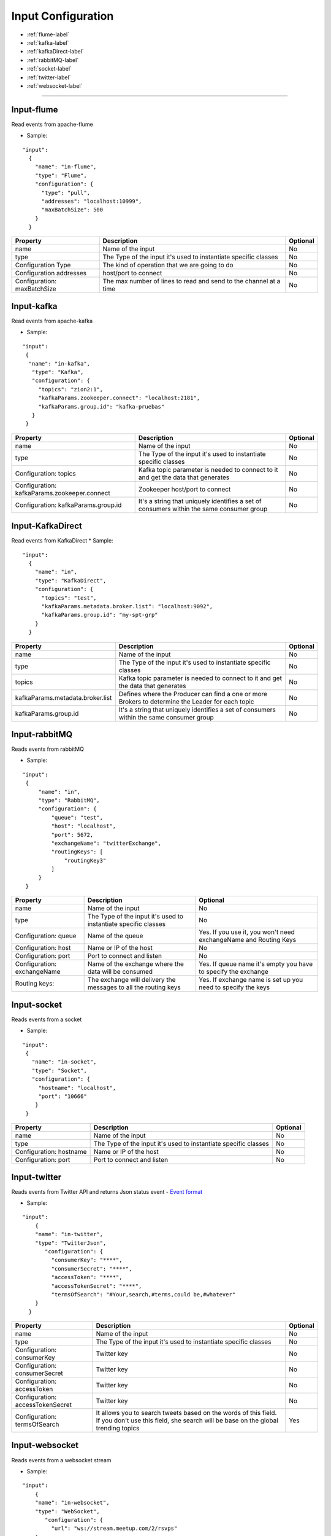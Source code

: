 
Input Configuration
******************

- :ref:`flume-label`

- :ref:`kafka-label`

- :ref:`kafkaDirect-label`

- :ref:`rabbitMQ-label`

- :ref:`socket-label`

- :ref:`twitter-label`

- :ref:`websocket-label`


----------------------

.. _flume-label:

Input-flume
==========

Read events from apache-flume

* Sample:
::

  "input":
    {
      "name": "in-flume",
      "type": "Flume",
      "configuration": {
        "type": "pull",
        "addresses": "localhost:10999",
        "maxBatchSize": 500
      }
    }

+-----------------+------------------------------------------------------------------+------------+
| Property        | Description                                                      | Optional   |
+=================+==================================================================+============+
| name            | Name of the input                                                | No         |
+-----------------+------------------------------------------------------------------+------------+
| type            | The Type of the input it's used to instantiate specific classes  | No         |
+-----------------+------------------------------------------------------------------+------------+
| Configuration   | The kind of operation that we are going to do                    | No         |
| Type            |                                                                  |            |
+-----------------+------------------------------------------------------------------+------------+
| Configuration   | host/port to connect                                             | No         |
| addresses       |                                                                  |            |
+-----------------+------------------------------------------------------------------+------------+
| Configuration:  | The max number of lines to read and send to the channel at a time| No         |
| maxBatchSize    |                                                                  |            |
+-----------------+------------------------------------------------------------------+------------+
.. _kafka-label:

Input-kafka
=========
Read events from apache-kafka

* Sample:
::

   "input":
    {
     "name": "in-kafka",
      "type": "Kafka",
      "configuration": {
        "topics": "zion2:1",
        "kafkaParams.zookeeper.connect": "localhost:2181",
        "kafkaParams.group.id": "kafka-pruebas"
      }
    }

+--------------------------------+----------------------------------------------------------+------------+
| Property                       | Description                                              | Optional   |
+================================+==========================================================+============+
| name                           | Name of the input                                        | No         |
+--------------------------------+----------------------------------------------------------+------------+
| type                           | The Type of the input it's used to instantiate specific  | No         |
|                                | classes                                                  |            |
+--------------------------------+----------------------------------------------------------+------------+
| Configuration:                 | Kafka topic parameter is needed to connect to it and get | No         |
| topics                         | the data that generates                                  |            |
+--------------------------------+----------------------------------------------------------+------------+
| Configuration:                 | Zookeeper host/port to connect                           | No         |
| kafkaParams.zookeeper.connect  |                                                          |            |
+--------------------------------+----------------------------------------------------------+------------+
| Configuration:                 | It's a string that uniquely identifies a set of consumers| No         |
| kafkaParams.group.id           | within the same consumer group                           |            |
+--------------------------------+----------------------------------------------------------+------------+


.. _kafkaDirect-label:

Input-KafkaDirect
=========
Read events from KafkaDirect
* Sample:
::

  "input":
    {
      "name": "in",
      "type": "KafkaDirect",
      "configuration": {
        "topics": "test",
        "kafkaParams.metadata.broker.list": "localhost:9092",
        "kafkaParams.group.id": "my-spt-grp"
      }
    }
+----------------------------------+----------------------------------------------------------+------------+
| Property                         | Description                                              | Optional   |
+==================================+==========================================================+============+
| name                             | Name of the input                                        | No         |
+----------------------------------+----------------------------------------------------------+------------+
| type                             | The Type of the input it's used to instantiate specific  | No         |
|                                  | classes                                                  |            |
+----------------------------------+----------------------------------------------------------+------------+
| topics                           | Kafka topic parameter is needed to connect to it and get | No         |
|                                  | the data that generates                                  |            |
+----------------------------------+----------------------------------------------------------+------------+
| kafkaParams.metadata.broker.list | Defines where the Producer can find a one or more        | No         |
|                                  | Brokers to determine the Leader for each topic           |            |
+----------------------------------+----------------------------------------------------------+------------+
| kafkaParams.group.id             | It's a string that uniquely identifies a set of consumers| No         |
|                                  | within the same consumer group                           |            |
+----------------------------------+----------------------------------------------------------+------------+
.. _rabbitMQ-label:

Input-rabbitMQ
=========
Reads events from rabbitMQ

* Sample:
::

       "input":
        {
            "name": "in",
            "type": "RabbitMQ",
            "configuration": {
                "queue": "test",
                "host": "localhost",
                "port": 5672,
                "exchangeName": "twitterExchange",
                "routingKeys": [
                    "routingKey3"
                ]
            }
        }

+------------------+-----------------------------------------------------------------+-----------------------------------+
| Property         | Description                                                     | Optional                          |
+==================+=================================================================+===================================+
| name             | Name of the input                                               | No                                |
+------------------+-----------------------------------------------------------------+-----------------------------------+
| type             | The Type of the input it's used to instantiate specific         | No                                |
|                  | classes                                                         |                                   |
+------------------+-----------------------------------------------------------------+-----------------------------------+
| Configuration:   | Name of the queue                                               | Yes. If you use it, you won't need|
| queue            |                                                                 | exchangeName and Routing Keys     |
+------------------+-----------------------------------------------------------------+-----------------------------------+
| Configuration:   | Name or IP of the host                                          | No                                |
| host             |                                                                 |                                   |
+------------------+-----------------------------------------------------------------+-----------------------------------+
| Configuration:   | Port to connect and listen                                      | No                                |
| port             |                                                                 |                                   |
+------------------+-----------------------------------------------------------------+-----------------------------------+
| Configuration:   | Name of the exchange where the data will be consumed            | Yes. If queue name it's empty you |
| exchangeName     |                                                                 | have to specify the exchange      |
+------------------+-----------------------------------------------------------------+-----------------------------------+
| Routing keys:    | The exchange will delivery the messages to all the routing keys | Yes. If exchange name is set up   |
|                  |                                                                 | you need to specify the keys      |
+------------------+-----------------------------------------------------------------+-----------------------------------+



.. _socket-label:

Input-socket
=========
Reads events from a socket

* Sample:
::

      "input":
       {
         "name": "in-socket",
         "type": "Socket",
         "configuration": {
           "hostname": "localhost",
           "port": "10666"
          }
       }

+------------------+---------------------------------------------------------+-----------+
| Property         | Description                                             | Optional  |
+==================+=========================================================+===========+
| name             | Name of the input                                       | No        |
+------------------+---------------------------------------------------------+-----------+
| type             | The Type of the input it's used to instantiate specific | No        |
|                  | classes                                                 |           |
+------------------+---------------------------------------------------------+-----------+
| Configuration:   | Name or IP of the host                                  | No        |
| hostname         |                                                         |           |
+------------------+---------------------------------------------------------+-----------+
| Configuration:   | Port to connect and listen                              | No        |
| port             |                                                         |           |
+------------------+---------------------------------------------------------+-----------+
.. _twitter-label:

Input-twitter
=========
Reads events from Twitter API and returns Json status event
- `Event format <https://dev.twitter.com/rest/reference/get/statuses/user_timeline>`__

* Sample:
::

  "input":
      {
      "name": "in-twitter",
      "type": "TwitterJson",
         "configuration": {
           "consumerKey": "****",
           "consumerSecret": "****",
           "accessToken": "****",
           "accessTokenSecret": "****",
           "termsOfSearch": "#Your,search,#terms,could be,#whatever"
      }
    }

+-------------------+-----------------------------------------------------------+------------+
| Property          | Description                                               | Optional   |
+===================+===========================================================+============+
| name              | Name of the input                                         | No         |
+-------------------+-----------------------------------------------------------+------------+
| type              | The Type of the input it's used to instantiate specific   | No         |
|                   | classes                                                   |            |
+-------------------+-----------------------------------------------------------+------------+
| Configuration:    | Twitter key                                               | No         |
| consumerKey       |                                                           |            |
+-------------------+-----------------------------------------------------------+------------+
| Configuration:    | Twitter key                                               | No         |
| consumerSecret    |                                                           |            |
+-------------------+-----------------------------------------------------------+------------+
| Configuration:    | Twitter key                                               | No         |
| accessToken       |                                                           |            |
+-------------------+-----------------------------------------------------------+------------+
| Configuration:    | Twitter key                                               | No         |
| accessTokenSecret |                                                           |            |
+-------------------+-----------------------------------------------------------+------------+
| Configuration:    | It allows you to search tweets based on the words of this | Yes        |
| termsOfSearch     | field. If you don't use this field, she search will be    |            |
|                   | base on the global trending topics                        |            |
+-------------------+-----------------------------------------------------------+------------+

.. _websocket-label:

Input-websocket
=========
Reads events from a websocket stream

* Sample:
::

  "input":
      {
      "name": "in-websocket",
      "type": "WebSocket",
         "configuration": {
           "url": "ws://stream.meetup.com/2/rsvps"
      }
    }

+-------------------+-----------------------------------------------------------+------------+
| Property          | Description                                               | Optional   |
+===================+===========================================================+============+
| name              | Name of the input                                         | No         |
+-------------------+-----------------------------------------------------------+------------+
| type              | The Type of the input it's used to instantiate specific   | No         |
|                   | classes                                                   |            |
+-------------------+-----------------------------------------------------------+------------+
| Configuration:    | Url for the stream                                        | No         |
| url               |                                                           |            |
+-------------------+-----------------------------------------------------------+------------+

